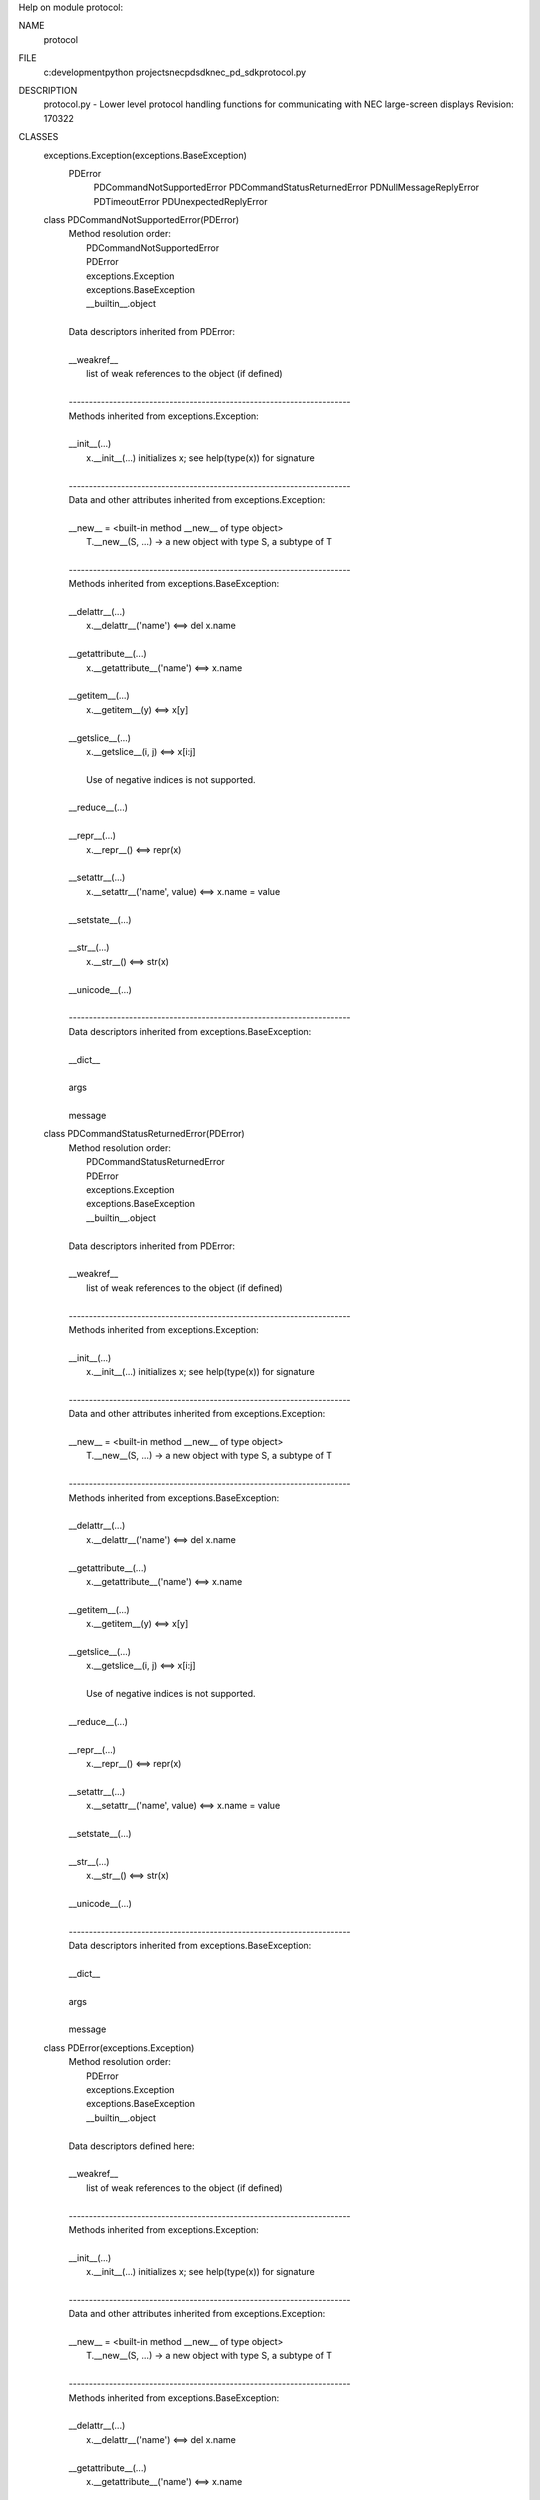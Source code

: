 Help on module protocol:

NAME
    protocol

FILE
    c:\development\python projects\necpdsdk\nec_pd_sdk\protocol.py

DESCRIPTION
    protocol.py - Lower level protocol handling functions for communicating with NEC large-screen displays
    Revision: 170322

CLASSES
    exceptions.Exception(exceptions.BaseException)
        PDError
            PDCommandNotSupportedError
            PDCommandStatusReturnedError
            PDNullMessageReplyError
            PDTimeoutError
            PDUnexpectedReplyError
    
    class PDCommandNotSupportedError(PDError)
     |  Method resolution order:
     |      PDCommandNotSupportedError
     |      PDError
     |      exceptions.Exception
     |      exceptions.BaseException
     |      __builtin__.object
     |  
     |  Data descriptors inherited from PDError:
     |  
     |  __weakref__
     |      list of weak references to the object (if defined)
     |  
     |  ----------------------------------------------------------------------
     |  Methods inherited from exceptions.Exception:
     |  
     |  __init__(...)
     |      x.__init__(...) initializes x; see help(type(x)) for signature
     |  
     |  ----------------------------------------------------------------------
     |  Data and other attributes inherited from exceptions.Exception:
     |  
     |  __new__ = <built-in method __new__ of type object>
     |      T.__new__(S, ...) -> a new object with type S, a subtype of T
     |  
     |  ----------------------------------------------------------------------
     |  Methods inherited from exceptions.BaseException:
     |  
     |  __delattr__(...)
     |      x.__delattr__('name') <==> del x.name
     |  
     |  __getattribute__(...)
     |      x.__getattribute__('name') <==> x.name
     |  
     |  __getitem__(...)
     |      x.__getitem__(y) <==> x[y]
     |  
     |  __getslice__(...)
     |      x.__getslice__(i, j) <==> x[i:j]
     |      
     |      Use of negative indices is not supported.
     |  
     |  __reduce__(...)
     |  
     |  __repr__(...)
     |      x.__repr__() <==> repr(x)
     |  
     |  __setattr__(...)
     |      x.__setattr__('name', value) <==> x.name = value
     |  
     |  __setstate__(...)
     |  
     |  __str__(...)
     |      x.__str__() <==> str(x)
     |  
     |  __unicode__(...)
     |  
     |  ----------------------------------------------------------------------
     |  Data descriptors inherited from exceptions.BaseException:
     |  
     |  __dict__
     |  
     |  args
     |  
     |  message
    
    class PDCommandStatusReturnedError(PDError)
     |  Method resolution order:
     |      PDCommandStatusReturnedError
     |      PDError
     |      exceptions.Exception
     |      exceptions.BaseException
     |      __builtin__.object
     |  
     |  Data descriptors inherited from PDError:
     |  
     |  __weakref__
     |      list of weak references to the object (if defined)
     |  
     |  ----------------------------------------------------------------------
     |  Methods inherited from exceptions.Exception:
     |  
     |  __init__(...)
     |      x.__init__(...) initializes x; see help(type(x)) for signature
     |  
     |  ----------------------------------------------------------------------
     |  Data and other attributes inherited from exceptions.Exception:
     |  
     |  __new__ = <built-in method __new__ of type object>
     |      T.__new__(S, ...) -> a new object with type S, a subtype of T
     |  
     |  ----------------------------------------------------------------------
     |  Methods inherited from exceptions.BaseException:
     |  
     |  __delattr__(...)
     |      x.__delattr__('name') <==> del x.name
     |  
     |  __getattribute__(...)
     |      x.__getattribute__('name') <==> x.name
     |  
     |  __getitem__(...)
     |      x.__getitem__(y) <==> x[y]
     |  
     |  __getslice__(...)
     |      x.__getslice__(i, j) <==> x[i:j]
     |      
     |      Use of negative indices is not supported.
     |  
     |  __reduce__(...)
     |  
     |  __repr__(...)
     |      x.__repr__() <==> repr(x)
     |  
     |  __setattr__(...)
     |      x.__setattr__('name', value) <==> x.name = value
     |  
     |  __setstate__(...)
     |  
     |  __str__(...)
     |      x.__str__() <==> str(x)
     |  
     |  __unicode__(...)
     |  
     |  ----------------------------------------------------------------------
     |  Data descriptors inherited from exceptions.BaseException:
     |  
     |  __dict__
     |  
     |  args
     |  
     |  message
    
    class PDError(exceptions.Exception)
     |  Method resolution order:
     |      PDError
     |      exceptions.Exception
     |      exceptions.BaseException
     |      __builtin__.object
     |  
     |  Data descriptors defined here:
     |  
     |  __weakref__
     |      list of weak references to the object (if defined)
     |  
     |  ----------------------------------------------------------------------
     |  Methods inherited from exceptions.Exception:
     |  
     |  __init__(...)
     |      x.__init__(...) initializes x; see help(type(x)) for signature
     |  
     |  ----------------------------------------------------------------------
     |  Data and other attributes inherited from exceptions.Exception:
     |  
     |  __new__ = <built-in method __new__ of type object>
     |      T.__new__(S, ...) -> a new object with type S, a subtype of T
     |  
     |  ----------------------------------------------------------------------
     |  Methods inherited from exceptions.BaseException:
     |  
     |  __delattr__(...)
     |      x.__delattr__('name') <==> del x.name
     |  
     |  __getattribute__(...)
     |      x.__getattribute__('name') <==> x.name
     |  
     |  __getitem__(...)
     |      x.__getitem__(y) <==> x[y]
     |  
     |  __getslice__(...)
     |      x.__getslice__(i, j) <==> x[i:j]
     |      
     |      Use of negative indices is not supported.
     |  
     |  __reduce__(...)
     |  
     |  __repr__(...)
     |      x.__repr__() <==> repr(x)
     |  
     |  __setattr__(...)
     |      x.__setattr__('name', value) <==> x.name = value
     |  
     |  __setstate__(...)
     |  
     |  __str__(...)
     |      x.__str__() <==> str(x)
     |  
     |  __unicode__(...)
     |  
     |  ----------------------------------------------------------------------
     |  Data descriptors inherited from exceptions.BaseException:
     |  
     |  __dict__
     |  
     |  args
     |  
     |  message
    
    class PDNullMessageReplyError(PDError)
     |  Method resolution order:
     |      PDNullMessageReplyError
     |      PDError
     |      exceptions.Exception
     |      exceptions.BaseException
     |      __builtin__.object
     |  
     |  Data descriptors inherited from PDError:
     |  
     |  __weakref__
     |      list of weak references to the object (if defined)
     |  
     |  ----------------------------------------------------------------------
     |  Methods inherited from exceptions.Exception:
     |  
     |  __init__(...)
     |      x.__init__(...) initializes x; see help(type(x)) for signature
     |  
     |  ----------------------------------------------------------------------
     |  Data and other attributes inherited from exceptions.Exception:
     |  
     |  __new__ = <built-in method __new__ of type object>
     |      T.__new__(S, ...) -> a new object with type S, a subtype of T
     |  
     |  ----------------------------------------------------------------------
     |  Methods inherited from exceptions.BaseException:
     |  
     |  __delattr__(...)
     |      x.__delattr__('name') <==> del x.name
     |  
     |  __getattribute__(...)
     |      x.__getattribute__('name') <==> x.name
     |  
     |  __getitem__(...)
     |      x.__getitem__(y) <==> x[y]
     |  
     |  __getslice__(...)
     |      x.__getslice__(i, j) <==> x[i:j]
     |      
     |      Use of negative indices is not supported.
     |  
     |  __reduce__(...)
     |  
     |  __repr__(...)
     |      x.__repr__() <==> repr(x)
     |  
     |  __setattr__(...)
     |      x.__setattr__('name', value) <==> x.name = value
     |  
     |  __setstate__(...)
     |  
     |  __str__(...)
     |      x.__str__() <==> str(x)
     |  
     |  __unicode__(...)
     |  
     |  ----------------------------------------------------------------------
     |  Data descriptors inherited from exceptions.BaseException:
     |  
     |  __dict__
     |  
     |  args
     |  
     |  message
    
    class PDTimeoutError(PDError)
     |  Method resolution order:
     |      PDTimeoutError
     |      PDError
     |      exceptions.Exception
     |      exceptions.BaseException
     |      __builtin__.object
     |  
     |  Data descriptors inherited from PDError:
     |  
     |  __weakref__
     |      list of weak references to the object (if defined)
     |  
     |  ----------------------------------------------------------------------
     |  Methods inherited from exceptions.Exception:
     |  
     |  __init__(...)
     |      x.__init__(...) initializes x; see help(type(x)) for signature
     |  
     |  ----------------------------------------------------------------------
     |  Data and other attributes inherited from exceptions.Exception:
     |  
     |  __new__ = <built-in method __new__ of type object>
     |      T.__new__(S, ...) -> a new object with type S, a subtype of T
     |  
     |  ----------------------------------------------------------------------
     |  Methods inherited from exceptions.BaseException:
     |  
     |  __delattr__(...)
     |      x.__delattr__('name') <==> del x.name
     |  
     |  __getattribute__(...)
     |      x.__getattribute__('name') <==> x.name
     |  
     |  __getitem__(...)
     |      x.__getitem__(y) <==> x[y]
     |  
     |  __getslice__(...)
     |      x.__getslice__(i, j) <==> x[i:j]
     |      
     |      Use of negative indices is not supported.
     |  
     |  __reduce__(...)
     |  
     |  __repr__(...)
     |      x.__repr__() <==> repr(x)
     |  
     |  __setattr__(...)
     |      x.__setattr__('name', value) <==> x.name = value
     |  
     |  __setstate__(...)
     |  
     |  __str__(...)
     |      x.__str__() <==> str(x)
     |  
     |  __unicode__(...)
     |  
     |  ----------------------------------------------------------------------
     |  Data descriptors inherited from exceptions.BaseException:
     |  
     |  __dict__
     |  
     |  args
     |  
     |  message
    
    class PDUnexpectedReplyError(PDError)
     |  Method resolution order:
     |      PDUnexpectedReplyError
     |      PDError
     |      exceptions.Exception
     |      exceptions.BaseException
     |      __builtin__.object
     |  
     |  Data descriptors inherited from PDError:
     |  
     |  __weakref__
     |      list of weak references to the object (if defined)
     |  
     |  ----------------------------------------------------------------------
     |  Methods inherited from exceptions.Exception:
     |  
     |  __init__(...)
     |      x.__init__(...) initializes x; see help(type(x)) for signature
     |  
     |  ----------------------------------------------------------------------
     |  Data and other attributes inherited from exceptions.Exception:
     |  
     |  __new__ = <built-in method __new__ of type object>
     |      T.__new__(S, ...) -> a new object with type S, a subtype of T
     |  
     |  ----------------------------------------------------------------------
     |  Methods inherited from exceptions.BaseException:
     |  
     |  __delattr__(...)
     |      x.__delattr__('name') <==> del x.name
     |  
     |  __getattribute__(...)
     |      x.__getattribute__('name') <==> x.name
     |  
     |  __getitem__(...)
     |      x.__getitem__(y) <==> x[y]
     |  
     |  __getslice__(...)
     |      x.__getslice__(i, j) <==> x[i:j]
     |      
     |      Use of negative indices is not supported.
     |  
     |  __reduce__(...)
     |  
     |  __repr__(...)
     |      x.__repr__() <==> repr(x)
     |  
     |  __setattr__(...)
     |      x.__setattr__('name', value) <==> x.name = value
     |  
     |  __setstate__(...)
     |  
     |  __str__(...)
     |      x.__str__() <==> str(x)
     |  
     |  __unicode__(...)
     |  
     |  ----------------------------------------------------------------------
     |  Data descriptors inherited from exceptions.BaseException:
     |  
     |  __dict__
     |  
     |  args
     |  
     |  message

FUNCTIONS
    ascii_decode_value(data)
    
    ascii_encode_value_2_bytes(value)
    
    ascii_encode_value_4_bytes(value)
    
    read_character_as_ord(f)
    
    read_command_reply(f, destination_reply_is_monitor_id)
    
    read_data(f, length)
    
    read_four_characters_as_val(f)
    
    read_two_characters_as_val(f)
    
    send_data(f, data)
    
    two_digit_hex(number)
    
    write_command(f, data, destination_address, message_type)

DATA
    commandStatusReturnedError = PDCommandStatusReturnedError('Command sta...
    nullMessageReply = PDNullMessageReplyError('NULL message reply (monito...
    print_function = _Feature((2, 6, 0, 'alpha', 2), (3, 0, 0, 'alpha', 0)...
    replyTimeout = PDTimeoutError('Reply timeout (no reply within timeout ...
    unexpectedReply = PDUnexpectedReplyError('Unexpected reply received',)


